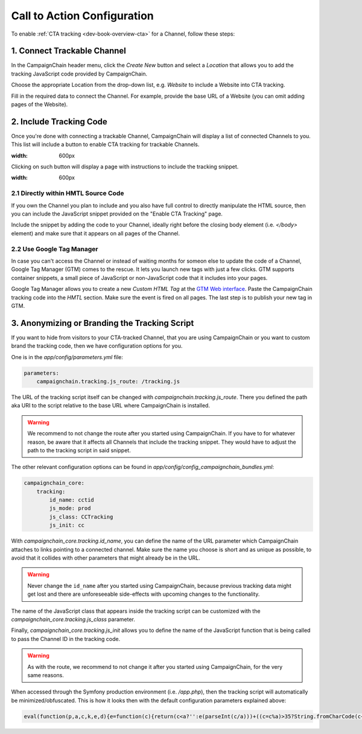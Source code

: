 Call to Action Configuration
============================

To enable :ref:`CTA tracking <dev-book-overview-cta>` for a Channel, follow these steps:

1. Connect Trackable Channel
----------------------------

In the CampaignChain header menu, click the *Create New* button and select a
*Location* that allows you to add the tracking JavaScript code provided by
CampaignChain.

.. image:: /images/user/create_new_location.png
    :width: 600px

Choose the appropriate Location from the drop-down list, e.g. *Website* to
include a Website into CTA tracking.

.. image:: /images/administrator/select_new_website_location.png
    :width: 600px

Fill in the required data to connect the Channel. For example, provide the
base URL of a Website (you can omit adding pages of the Website).

.. image:: /images/administrator/connect_new_website_channel.png
    :width: 600px

2. Include Tracking Code
------------------------

Once you're done with connecting a trackable Channel, CampaignChain will display
a list of connected Channels to you. This list will include a button to enable
CTA tracking for trackable Channels.

.. image:: /images/administrator/channels_list.png
:width: 600px

Clicking on such button will display a page with instructions to include the
tracking snippet.

.. image:: /images/administrator/enable_cta_tracking.png
:width: 600px

2.1 Directly within HMTL Source Code
~~~~~~~~~~~~~~~~~~~~~~~~~~~~~~~~~~~~

If you own the Channel you plan to include and you also have full control
to directly manipulate the HTML source, then you can include the JavaScript
snippet provided on the "Enable CTA Tracking" page.

Include the snippet by adding the code to your Channel, ideally
right before the closing body element (i.e. *</body>* element) and make sure that
it appears on all pages of the Channel.

2.2 Use Google Tag Manager
~~~~~~~~~~~~~~~~~~~~~~~~~~

In case you can't access the Channel or instead of waiting months for someon else
to update the code of a Channel, Google Tag Manager (GTM) comes to the rescue. It 
lets you launch new tags with just a few clicks. GTM supports container snippets,
a small piece of JavaScript or non-JavaScript code that it includes into your pages.

Google Tag Manager allows you to create a new *Custom HTML Tag* at the `GTM Web 
interface`_. Paste the CampaignChain tracking code into the *HMTL* section. Make 
sure the event is fired on all pages. The last step  is to publish your new tag in
GTM.

3. Anonymizing or Branding the Tracking Script
----------------------------------------------

If you want to hide from visitors to your CTA-tracked Channel, that you are
using CampaignChain or you want to custom brand the tracking code, then we have
configuration options for you.

One is in the *app/config/parameters.yml* file:

.. code-block:: yaml

    parameters:
        campaignchain.tracking.js_route: /tracking.js

The URL of the tracking script itself can be changed with
*campaignchain.tracking.js_route*. There you defined the path aka URI to the
script relative to the base URL where CampaignChain is installed.

.. warning::

    We recommend to not change the route after you started using CampaignChain.
    If you have to for whatever reason, be aware that it affects all Channels
    that include the tracking snippet. They would have to adjust the path to
    the tracking script in said snippet.

The other relevant configuration options can be found in
*app/config/config_campaignchain_bundles.yml*:

.. code-block:: yaml

    campaignchain_core:
        tracking:
            id_name: cctid
            js_mode: prod
            js_class: CCTracking
            js_init: cc

With *campaignchain_core.tracking.id_name*, you can define the name of the URL
parameter which CampaignChain attaches to links pointing to a connected channel.
Make sure the name you choose is short and as unique as possible, to avoid that
it collides with other parameters that might already be in the URL.

.. warning::

    Never change the ``id_name`` after you started using CampaignChain, because
    previous tracking data might get lost and there are unforeseeable side-effects
    with upcoming changes to the functionality.

The name of the JavaScript class that appears inside the tracking script can
be customized with the *campaignchain_core.tracking.js_class* parameter.

Finally, *campaignchain_core.tracking.js_init* allows you to define the name of the
JavaScript function that is being called to pass the Channel ID in the tracking
code.

.. warning::

    As with the route, we recommend to not change it after you started using
    CampaignChain, for the very same reasons.

When accessed through the Symfony production environment (i.e. */app.php*), then
the tracking script will automatically be minimized/obfuscated. This is how it
looks then with the default configuration parameters explained above:

.. code-block:: js

    eval(function(p,a,c,k,e,d){e=function(c){return(c<a?'':e(parseInt(c/a)))+((c=c%a)>35?String.fromCharCode(c+29):c.toString(36))};if(!''.replace(/^/,String)){while(c--){d[e(c)]=k[c]||e(c)}k=[function(e){return d[e]}];e=function(){return'\\w+'};c=1};while(c--){if(k[c]){p=p.replace(new RegExp('\\b'+e(c)+'\\b','g'),k[c])}}return p}('(d(){d Y(S){m z=H.1C("z");z.1D=S;z.1E="1F/1B";H.1A.1w(z)}6(1x p==="1y"){Y("//F.1z.1l/F/p/1G-1.11.1.1j.G")}Y("//1H.1O.1l/F/1v/G-V/2.1.2/G.V.1j.G");d q(){3.8="1Q";3.e=O;3.A=O;3.u=i.o.w;3.4="5-c";3.18="/1R/1N/1M/1I/K";6(3.4=="5"||3.4=="5-c"){b.9("3.8 = "+3.8)}}q.y.14=d(7){3.7=7;6(3.17()){6(3.4=="5"||3.4=="5-c"){b.9("s t B v r.")}6(3.4=="5"||3.4=="5-c"){m N="/1J.1K"}j{m N=""}m E="1L://1S.0.0.1:1u"+N+3.18+"/"+3.A;6(3.4=="5"||3.4=="5-c"){b.9("1p r: "+E)}p.F({S:E,I:{1o:3.8,1t:3.e,u:3.u,7:3.7},1r:"1q",1s:U,1n:3,1P:1Z,12:d(I,D){6(I.12){3.1c(I.2k)}6(3.4!="5-c"){i.o.w=3.7}j{b.9("1m 12: "+D);b.9("2l 2m R: "+3.7)}},1k:d(1h,2j,1f){6(3.4=="5-c"){b.9("1m 1k: r: "+E+", D: "+1h.D+", 2i: "+1f)}j{i.o.w=3.7}}})}j{6(3.4=="5"||3.4=="5-c"){b.9("2e s t 2f.")}i.o.w=3.7}};q.y.17=d(){m h="2g s t W Q \'"+3.8+"\'";6(3.u.10().f(3.8)<0){h=h+"B 1d v r";3.e=3.1g();6(3.e){h=h+", 2h B v Z."}j{h=h+" P B 1d v Z."}}j{3.e=1T((K 2o("[?|&]"+3.8+"="+"([^&;]+?)(&|#|;|$)").2t(3.u)||[,""])[1].2r(/\\+/g,"%20"))||O;h=h+" B v r."}6(3.4=="5"||3.4=="5-c"){b.9(h);b.9("s t L: "+3.e)}x 3.e};q.y.1c=d(n){6(3.7.10().f(3.8)>=0){x 13}2q(n){M"2p":J.2s(3.8,3.e);6(3.4=="5"||3.4=="5-c"){b.9(\'2n v V: s t W n "\'+n+\'", Q "\'+3.8+\'" P L "\'+3.e+\'".\')}15;M"2d":6(3.7.f(3.8+"=")>=0){m 1e=3.7.C(0,3.7.f(3.8));m l=3.7.C(3.7.f(3.8));l=l.C(l.f("=")+1);l=(l.f("&")>=0)?l.C(l.f("&")):"";3.7=1e+3.8+"="+3.e+l}j{6(3.7.f("?")<0)3.7+="?"+3.8+"="+3.e;j 3.7+="&"+3.8+"="+3.e}6(3.4=="5"||3.4=="5-c"){b.9(\'21 R r: s t W n "\'+n+\'", Q "\'+3.8+\'" P L "\'+3.e+\'".\')}15;M"1Y":6(3.4=="5"||3.4=="5-c"){b.9(\'1X 7 r "\'+3.7+\'" 1V R n "\'+n+\'".\')}15}};q.y.1g=d(){x J.1W(3.8)};q.y.1a=d(){6(3.u.10().f(3.8)>=0){6(H.19.f(o.23+"//"+o.24)!==0){J.2a(3.8);6(3.4=="5"||3.4=="5-c"){b.9("29 16.");b.9("Z 28.")}x 13}}6(3.4=="5"||3.4=="5-c"){b.9("25 a K 16.");b.9("26: "+H.19)}x U};i["T"]=i["T"]||d(X){6(i.p&&i.J){m k=K q();k.A=X;6(k.4=="5"||k.4=="5-c"){b.9("3.A = "+k.A)}6(k.1a()===13){k.14(i.o.w)}6(k.4=="5-c"){p("a").27("1i",d(1b){1b.2b()})}p("a").1i(d(){k.14(p(3).1U("w"));x U})}j{22(d(){i["T"](X)},2c)}}})();',62,154,'|||this|mode|dev|if|target|idName|log||console|stay|function|idValue|indexOf||logMsg|window|else|tracker|suffix|var|affiliation|location|jQuery|CCTracking|URL|Tracking|ID|source|in|href|return|prototype|script|channel|is|substring|status|ajaxUrl|ajax|js|document|data|Cookies|new|value|case|ajaxUrlMode|null|and|name|to|url|cc|false|cookie|with|channelId|loadScript|Cookie|toLowerCase||success|true|sendUrlReport|break|visit|getTrackingId|reportApiUri|referrer|newVisit|event|continueTracking|NOT|prefix|thrownError|getCookie|xhr|click|min|error|com|AJAX|context|id_name|API|jsonp|dataType|cache|id_value|8000|libs|appendChild|typeof|undefined|aspnetcdn|head|javascript|createElement|src|type|text|jquery|cdnjs|cta|app_dev|php|http|report|v1|cloudflare|timeout|cctid|api|127|decodeURIComponent|attr|due|get|Untouched|unknown|5000||Appended|setTimeout|protocol|host|Not|Referrer|on|deleted|New|remove|preventDefault|50|connected|No|exists|CTA|but|message|ajaxOptions|target_affiliation|Would|redirect|Stored|RegExp|current|switch|replace|set|exec'.split('|'),0,{}))


.. _GTM Web interface: https://tagmanager.google.com
